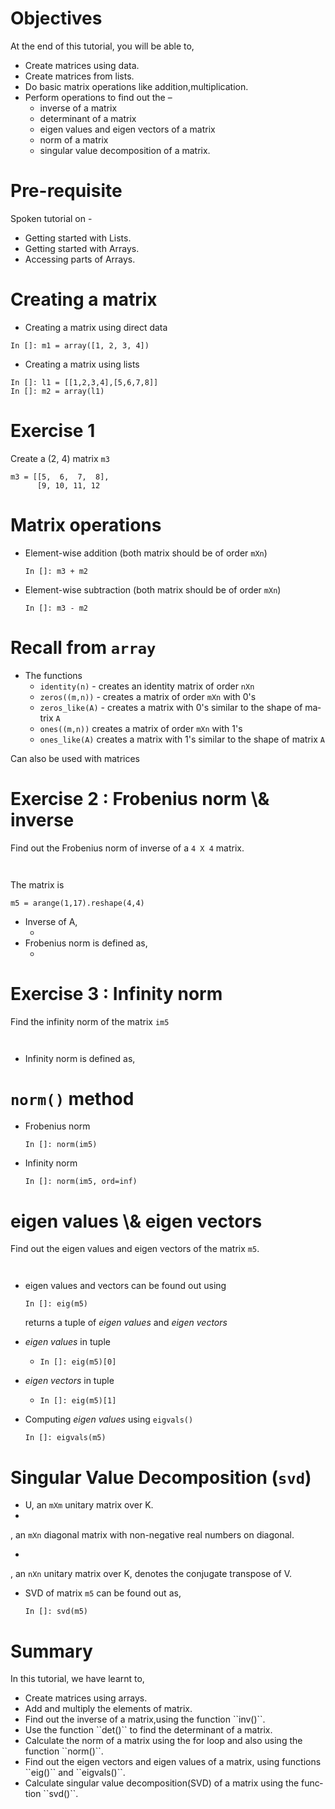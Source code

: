 #+LaTeX_CLASS: beamer
#+LaTeX_CLASS_OPTIONS: [presentation]
#+BEAMER_FRAME_LEVEL: 1

#+BEAMER_HEADER_EXTRA: \usetheme{Warsaw}\usecolortheme{default}\useoutertheme{infolines}\setbeamercovered{transparent}
#+COLUMNS: %45ITEM %10BEAMER_env(Env) %10BEAMER_envargs(Env Args) %4BEAMER_col(Col) %8BEAMER_extra(Extra)
#+PROPERTY: BEAMER_col_ALL 0.1 0.2 0.3 0.4 0.5 0.6 0.7 0.8 0.9 1.0 :ETC

#+LaTeX_CLASS: beamer
#+LaTeX_CLASS_OPTIONS: [presentation]

#+LaTeX_HEADER: \usepackage[english]{babel} \usepackage{ae,aecompl}
#+LaTeX_HEADER: \usepackage{mathpazo,courier,euler} \usepackage[scaled=.95]{helvet}

#+LaTeX_HEADER: \usepackage{listings}

#+LaTeX_HEADER:\lstset{language=Python, basicstyle=\ttfamily\bfseries,
#+LaTeX_HEADER:  commentstyle=\color{red}\itshape, stringstyle=\color{darkgreen},
#+LaTeX_HEADER:  showstringspaces=false, keywordstyle=\color{blue}\bfseries}

#+TITLE:  
#+AUTHOR:  FOSSEE
#+EMAIL:   info@fossee.in
#+DATE:    

#+DESCRIPTION: 
#+KEYWORDS: 
#+LANGUAGE:  en
#+OPTIONS:   H:3 num:nil toc:nil \n:nil @:t ::t |:t ^:t -:t f:t *:t <:t
#+OPTIONS:   TeX:t LaTeX:nil skip:nil d:nil todo:nil pri:nil tags:not-in-toc

* 
#+begin_latex
\begin{center}
\vspace{12pt}
\textcolor{blue}{\huge Matrices}
\end{center}
\vspace{18pt}
\begin{center}
\vspace{10pt}
\includegraphics[scale=0.95]{../images/fossee-logo.png}\\
\vspace{5pt}
\scriptsize Developed by FOSSEE Team, IIT-Bombay. \\ 
\scriptsize Funded by National Mission on Education through ICT\\
\scriptsize  MHRD,Govt. of India\\
\includegraphics[scale=0.30]{../images/iitb-logo.png}\\
\end{center}
#+end_latex
* Objectives
  At the end of this tutorial, you will be able to, 

  - Create matrices using data.
  - Create matrices from lists.
  - Do basic matrix operations like addition,multiplication.
  - Perform operations to find out the --
    - inverse of a matrix
    - determinant of a matrix
    - eigen values and eigen vectors of a matrix
    - norm of a matrix
    - singular value decomposition of a matrix.
* Pre-requisite
  Spoken tutorial on -
  - Getting started with Lists.
  - Getting started with Arrays.
  - Accessing parts of Arrays.
* Creating a matrix
  - Creating a matrix using direct data
  : In []: m1 = array([1, 2, 3, 4])
  - Creating a matrix using lists
  : In []: l1 = [[1,2,3,4],[5,6,7,8]]
  : In []: m2 = array(l1)
* Exercise 1
  Create a (2, 4) matrix ~m3~
  : m3 = [[5,  6,  7,  8],
  :       [9, 10, 11, 12
* Matrix operations
  - Element-wise addition (both matrix should be of order ~mXn~)
    : In []: m3 + m2
  - Element-wise subtraction (both matrix should be of order ~mXn~)
    : In []: m3 - m2

* Recall from ~array~
  - The functions 
    - ~identity(n)~ - 
      creates an identity matrix of order ~nXn~
    - ~zeros((m,n))~ - 
      creates a matrix of order ~mXn~ with 0's
    - ~zeros_like(A)~ - 
      creates a matrix with 0's similar to the shape of matrix ~A~
    - ~ones((m,n))~
      creates a matrix of order ~mXn~ with 1's
    - ~ones_like(A)~
      creates a matrix with 1's similar to the shape of matrix ~A~
  Can also be used with matrices
* Exercise 2 : Frobenius norm \& inverse
   Find out the Frobenius norm of inverse of a ~4 X 4~ matrix.
  : 
  The matrix is
  : m5 = arange(1,17).reshape(4,4)
  - Inverse of A, 
    - 
     #+begin_latex
       $A^{-1} = inv(A)$
     #+end_latex
  - Frobenius norm is defined as,
    - 
      #+begin_latex
        $||A||_F = [\sum_{i,j} abs(a_{i,j})^2]^{1/2}$
      #+end_latex
* Exercise 3 : Infinity norm
  Find the infinity norm of the matrix ~im5~
  : 
  - Infinity norm is defined as,
    #+begin_latex
       $max([\sum_{i} abs(a_{i})^2])$
    #+end_latex
* ~norm()~ method
  - Frobenius norm
    : In []: norm(im5)
  - Infinity norm
    : In []: norm(im5, ord=inf)
* eigen values \& eigen vectors
  Find out the eigen values and eigen vectors of the matrix ~m5~.
  : 
  - eigen values and vectors can be found out using
    : In []: eig(m5)
    returns a tuple of /eigen values/ and /eigen vectors/
  - /eigen values/ in tuple
    - ~In []: eig(m5)[0]~
  - /eigen vectors/ in tuple
    - ~In []: eig(m5)[1]~
  - Computing /eigen values/ using ~eigvals()~
    : In []: eigvals(m5)
* Singular Value Decomposition (~svd~)
  #+begin_latex
    $M = U \Sigma V^*$
  #+end_latex
    - U, an ~mXm~ unitary matrix over K.
    - 
      #+begin_latex
        $\Sigma$
      #+end_latex
	, an ~mXn~ diagonal matrix with non-negative real numbers on diagonal.
    - 
      #+begin_latex
        $V^*$
      #+end_latex
	, an ~nXn~ unitary matrix over K, denotes the conjugate transpose of V.
  - SVD of matrix ~m5~ can be found out as,
    : In []: svd(m5)
* Summary
  In this tutorial, we have learnt to, 

  - Create matrices using arrays.
  - Add and multiply the elements of matrix.
  - Find out the inverse of a matrix,using the function ``inv()``.
  - Use the function ``det()`` to find the determinant of a matrix.
  - Calculate the norm of a matrix using the for loop and also using 
    the function ``norm()``.
  - Find out the eigen vectors and eigen values of a matrix, using 
    functions ``eig()`` and ``eigvals()``.
  - Calculate singular value decomposition(SVD) of a matrix using the 
    function ``svd()``.
 
* 
#+begin_latex
  \begin{block}{}
  \begin{center}
  \textcolor{blue}{\Large THANK YOU!} 
  \end{center}
  \end{block}
\begin{block}{}
  \begin{center}
    For more Information, visit our website\\
    \url{http://fossee.in/}
  \end{center}  
  \end{block}
#+end_latex
